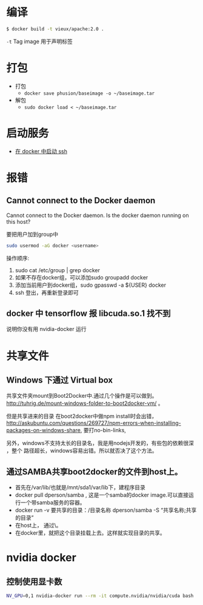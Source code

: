 # -*- mode: Org; org-download-image-dir: "../../images"; -*-
#+BEGIN_COMMENT
.. title: docker
.. slug: docker
#+END_COMMENT
* 编译

#+BEGIN_SRC bash
$ docker build -t vieux/apache:2.0 .
#+END_SRC
=-t= Tag image 用于声明标签 
* 打包
- 打包
  - =docker save phusion/baseimage -o ~/baseimage.tar=
- 解包
  - =sudo docker load < ~/baseimage.tar= 

 

* 启动服务
- [[../../posts/zai-docker-zhong-zeng-jia-ssh-fu-wu.org][在 docker 中启动 ssh]]
* 报错
** Cannot connect to the Docker daemon
Cannot connect to the Docker daemon. Is the docker daemon running on this host?

要把用户加到group中

 #+BEGIN_SRC bash
  sudo usermod -aG docker <username>
 #+END_SRC

 操作顺序: 
 1. sudo cat /etc/group | grep docker 
 2. 如果不存在docker组，可以添加sudo groupadd docker 
 3. 添加当前用户到docker组，sudo gpasswd -a ${USER} docker
 4. ssh 登出，再重新登录即可
** docker 中 tensorflow 报 libcuda.so.1 找不到

说明你没有用 nvidia-docker 运行
* 共享文件
** Windows 下通过 Virtual box
   共享文件夹mount到Boot2Docker中.通过几个操作是可以做到。
   http://tuhrig.de/mount-windows-folder-to-boot2docker-vm/ 。

   但是共享进来的目录 在boot2docker中做npm install时会出错，
   http://askubuntu.com/questions/269727/npm-errors-when-installing-packages-on-windows-share,
   要打no-bin-links,

   另外，windows不支持太长的目录名，我是用nodejs开发的，有些包的依赖很深 ，整个
   路径超长，windows容易出错。所以就否决了这个方法。
** 通过SAMBA共享boot2docker的文件到host上。
       - 首先在/var/lib/也就是/mnt/sda1/var/lib下，建程序目录
       - docker pull dperson/samba , 这是一个samba的docker image.可以直接运行一个带samba服务的容器。
       - docker run -v 要共享的目录：/目录名称 dperson/samba -S “共享名称;共享的目录”
       - 在host上， 通过\\docker主机ip就可以访问到这个目录。
       - 在docker里，就把这个目录挂载上去。这样就实现目录的共享。
* nvidia docker
** 控制使用显卡数

#+BEGIN_SRC bash
 NV_GPU=0,1 nvidia-docker run --rm -it compute.nvidia/nvidia/cuda bash
#+END_SRC 
